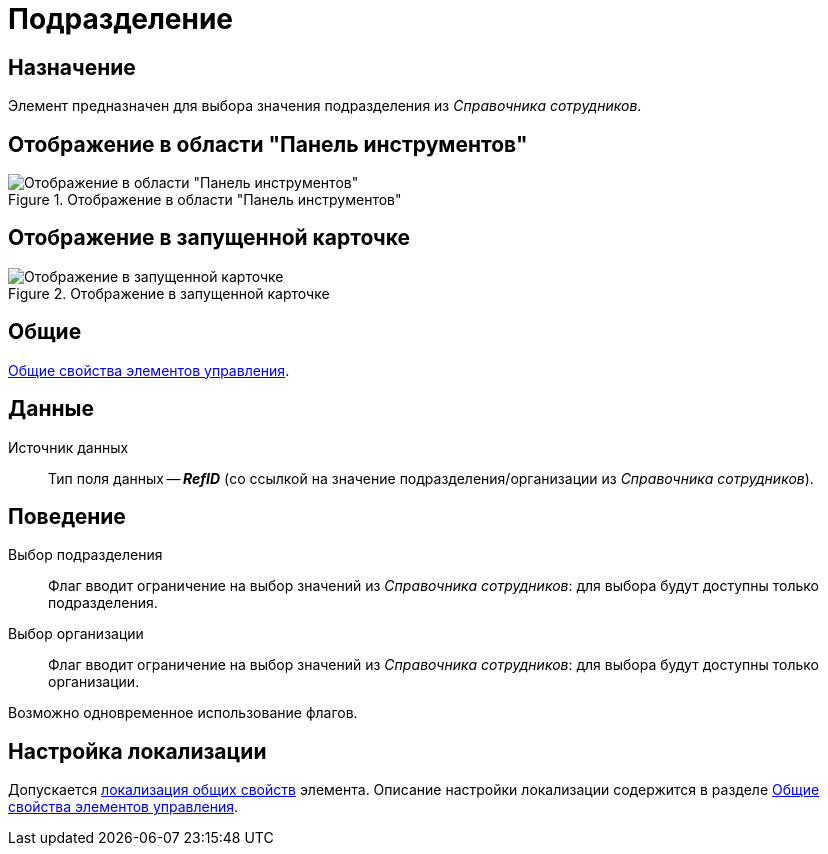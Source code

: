 = Подразделение

== Назначение

Элемент предназначен для выбора значения подразделения из _Справочника сотрудников_.

== Отображение в области "Панель инструментов"

.Отображение в области "Панель инструментов"
image::department-control.png[Отображение в области "Панель инструментов"]

== Отображение в запущенной карточке

.Отображение в запущенной карточке
image::department.png[Отображение в запущенной карточке]

== Общие

xref:layouts/controls-standard.adoc#common-properties[Общие свойства элементов управления].

== Данные

Источник данных::
Тип поля данных -- *_RefID_* (со ссылкой на значение подразделения/организации из _Справочника сотрудников_).

== Поведение

Выбор подразделения::
Флаг вводит ограничение на выбор значений из _Справочника сотрудников_: для выбора будут доступны только подразделения.

Выбор организации::
Флаг вводит ограничение на выбор значений из _Справочника сотрудников_: для выбора будут доступны только организации.

Возможно одновременное использование флагов.

== Настройка локализации

Допускается xref:layouts/layout-localize.adoc#localize-general[локализация общих свойств] элемента. Описание настройки локализации содержится в разделе xref:layouts/controls-standard.adoc#common-properties[Общие свойства элементов управления].
